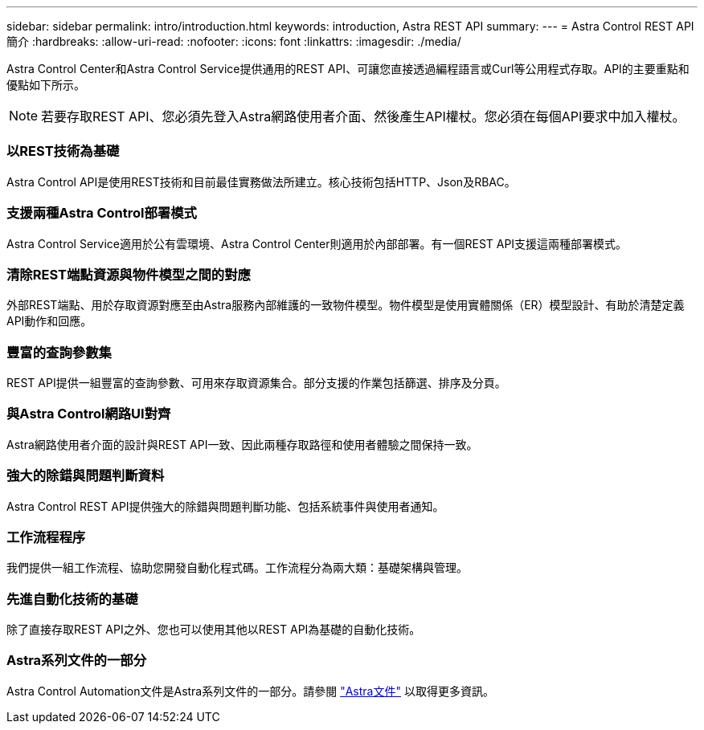 ---
sidebar: sidebar 
permalink: intro/introduction.html 
keywords: introduction, Astra REST API 
summary:  
---
= Astra Control REST API簡介
:hardbreaks:
:allow-uri-read: 
:nofooter: 
:icons: font
:linkattrs: 
:imagesdir: ./media/


[role="lead"]
Astra Control Center和Astra Control Service提供通用的REST API、可讓您直接透過編程語言或Curl等公用程式存取。API的主要重點和優點如下所示。


NOTE: 若要存取REST API、您必須先登入Astra網路使用者介面、然後產生API權杖。您必須在每個API要求中加入權杖。



=== 以REST技術為基礎

Astra Control API是使用REST技術和目前最佳實務做法所建立。核心技術包括HTTP、Json及RBAC。



=== 支援兩種Astra Control部署模式

Astra Control Service適用於公有雲環境、Astra Control Center則適用於內部部署。有一個REST API支援這兩種部署模式。



=== 清除REST端點資源與物件模型之間的對應

外部REST端點、用於存取資源對應至由Astra服務內部維護的一致物件模型。物件模型是使用實體關係（ER）模型設計、有助於清楚定義API動作和回應。



=== 豐富的查詢參數集

REST API提供一組豐富的查詢參數、可用來存取資源集合。部分支援的作業包括篩選、排序及分頁。



=== 與Astra Control網路UI對齊

Astra網路使用者介面的設計與REST API一致、因此兩種存取路徑和使用者體驗之間保持一致。



=== 強大的除錯與問題判斷資料

Astra Control REST API提供強大的除錯與問題判斷功能、包括系統事件與使用者通知。



=== 工作流程程序

我們提供一組工作流程、協助您開發自動化程式碼。工作流程分為兩大類：基礎架構與管理。



=== 先進自動化技術的基礎

除了直接存取REST API之外、您也可以使用其他以REST API為基礎的自動化技術。



=== Astra系列文件的一部分

Astra Control Automation文件是Astra系列文件的一部分。請參閱 https://docs.netapp.com/us-en/astra-family/["Astra文件"^] 以取得更多資訊。
